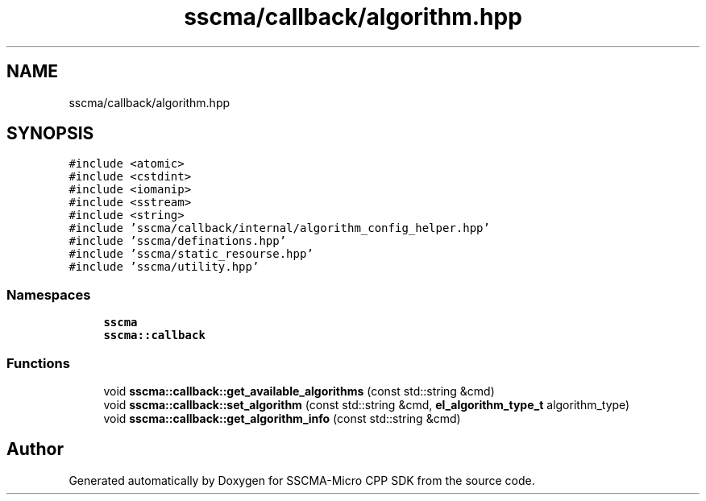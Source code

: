 .TH "sscma/callback/algorithm.hpp" 3 "Sun Sep 17 2023" "Version v2023.09.15" "SSCMA-Micro CPP SDK" \" -*- nroff -*-
.ad l
.nh
.SH NAME
sscma/callback/algorithm.hpp
.SH SYNOPSIS
.br
.PP
\fC#include <atomic>\fP
.br
\fC#include <cstdint>\fP
.br
\fC#include <iomanip>\fP
.br
\fC#include <sstream>\fP
.br
\fC#include <string>\fP
.br
\fC#include 'sscma/callback/internal/algorithm_config_helper\&.hpp'\fP
.br
\fC#include 'sscma/definations\&.hpp'\fP
.br
\fC#include 'sscma/static_resourse\&.hpp'\fP
.br
\fC#include 'sscma/utility\&.hpp'\fP
.br

.SS "Namespaces"

.in +1c
.ti -1c
.RI " \fBsscma\fP"
.br
.ti -1c
.RI " \fBsscma::callback\fP"
.br
.in -1c
.SS "Functions"

.in +1c
.ti -1c
.RI "void \fBsscma::callback::get_available_algorithms\fP (const std::string &cmd)"
.br
.ti -1c
.RI "void \fBsscma::callback::set_algorithm\fP (const std::string &cmd, \fBel_algorithm_type_t\fP algorithm_type)"
.br
.ti -1c
.RI "void \fBsscma::callback::get_algorithm_info\fP (const std::string &cmd)"
.br
.in -1c
.SH "Author"
.PP 
Generated automatically by Doxygen for SSCMA-Micro CPP SDK from the source code\&.
